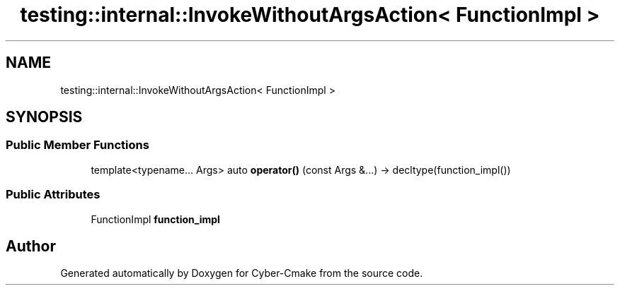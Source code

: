.TH "testing::internal::InvokeWithoutArgsAction< FunctionImpl >" 3 "Sun Sep 3 2023" "Version 8.0" "Cyber-Cmake" \" -*- nroff -*-
.ad l
.nh
.SH NAME
testing::internal::InvokeWithoutArgsAction< FunctionImpl >
.SH SYNOPSIS
.br
.PP
.SS "Public Member Functions"

.in +1c
.ti -1c
.RI "template<typename\&.\&.\&. Args> auto \fBoperator()\fP (const Args &\&.\&.\&.) \-> decltype(function_impl())"
.br
.in -1c
.SS "Public Attributes"

.in +1c
.ti -1c
.RI "FunctionImpl \fBfunction_impl\fP"
.br
.in -1c

.SH "Author"
.PP 
Generated automatically by Doxygen for Cyber-Cmake from the source code\&.
